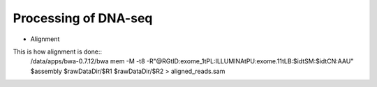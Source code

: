 Processing of DNA-seq
========
- Alignment
This is how alignment is done::
	/data/apps/bwa-0.7.12/bwa mem \
	-M \
	-t8 \
	-R"@RG\tID:exome_1\tPL:ILLUMINA\tPU:exome.11\tLB:$id\tSM:$id\tCN:AAU" \
	$assembly \
	$rawDataDir/$R1 \
	$rawDataDir/$R2 \
	> aligned_reads.sam

